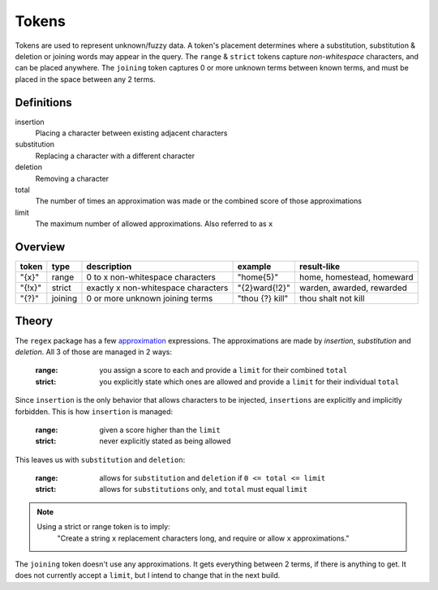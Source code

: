 Tokens
======

Tokens are used to represent unknown/fuzzy data. A token's placement determines where a substitution, substitution & deletion or joining words may appear in the query.
The ``range`` & ``strict`` tokens capture `non-whitespace` characters, and can be placed anywhere. 
The ``joining`` token captures 0 or more unknown terms between known terms, and must be placed in the space between any 2 terms.

Definitions
-----------

insertion
  Placing a character between existing adjacent characters
substitution
  Replacing a character with a different character
deletion
  Removing a character
total
  The number of times an approximation was made or the combined score of those approximations
limit
  The maximum number of allowed approximations. Also referred to as ``x``

Overview
--------
  
+--------+---------+---------------------------------------+------------------+--------------------------------+
| token  | type    | description                           | example          | result-like                    |
+========+=========+=======================================+==================+================================+
| "{x}"  | range   | 0 to x non-whitespace characters      | "home{5}"        | home, homestead, homeward      |
+--------+---------+---------------------------------------+------------------+--------------------------------+
| "{!x}" | strict  | exactly x non-whitespace characters   | "{2}ward{!2}"    | warden, awarded, rewarded      |
+--------+---------+---------------------------------------+------------------+--------------------------------+
| "{?}"  | joining | 0 or more unknown joining terms       | "thou {?} kill"  | thou shalt not kill            |
+--------+---------+---------------------------------------+------------------+--------------------------------+


Theory
------

The ``regex`` package has a few `approximation <https://github.com/mrabarnett/mrab-regex#approximate-fuzzy-matching-hg-issue-12-hg-issue-41-hg-issue-109>`_ expressions.
The approximations are made by `insertion`, `substitution` and `deletion`. All 3 of those are managed in 2 ways:

  :range: you assign a score to each and provide a ``limit`` for their combined ``total``
  :strict: you explicitly state which ones are allowed and provide a ``limit`` for their individual ``total``

Since ``insertion`` is the only behavior that allows characters to be injected, ``insertions`` are explicitly and implicitly forbidden. 
This is how ``insertion`` is managed:

  :range: given a score higher than the ``limit``
  :strict: never explicitly stated as being allowed

This leaves us with ``substitution`` and ``deletion``:

  :range: allows for ``substitution`` and ``deletion`` if ``0 <= total <= limit``
  :strict: allows for ``substitutions`` only, and ``total`` must equal ``limit``

.. note::

  Using a strict or range token is to imply:
    "Create a string ``x`` replacement characters long, and require or allow ``x`` approximations."

The ``joining`` token doesn't use any approximations. It gets everything between 2 terms, if there is anything to get. It does not currently accept a ``limit``, but I intend to change that in the next build.
